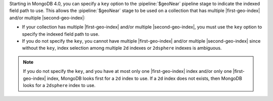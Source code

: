 Starting in MongoDB 4.0, you can specify a ``key`` option to the
:pipeline:`$geoNear` pipeline stage to indicate the indexed field path
to use. This allows the :pipeline:`$geoNear` stage to be used on a
collection that has multiple |first-geo-index| and/or multiple
|second-geo-index|:

- If your collection has multiple |first-geo-index| and/or multiple
  |second-geo-index|, you must use the ``key`` option to specify the
  indexed field path to use.

- If you do not specify the ``key``, you cannot have multiple
  |first-geo-index| and/or multiple |second-geo-index| since without
  the ``key``, index selection among multiple ``2d`` indexes or
  ``2dsphere`` indexes is ambiguous.

.. note::

   If you do not specify the ``key``, and you have at most only one
   |first-geo-index| index and/or only one |first-geo-index| index,
   MongoDB looks first for a ``2d`` index to use. If a ``2d`` index
   does not exists, then MongoDB looks for a ``2dsphere`` index to use.
